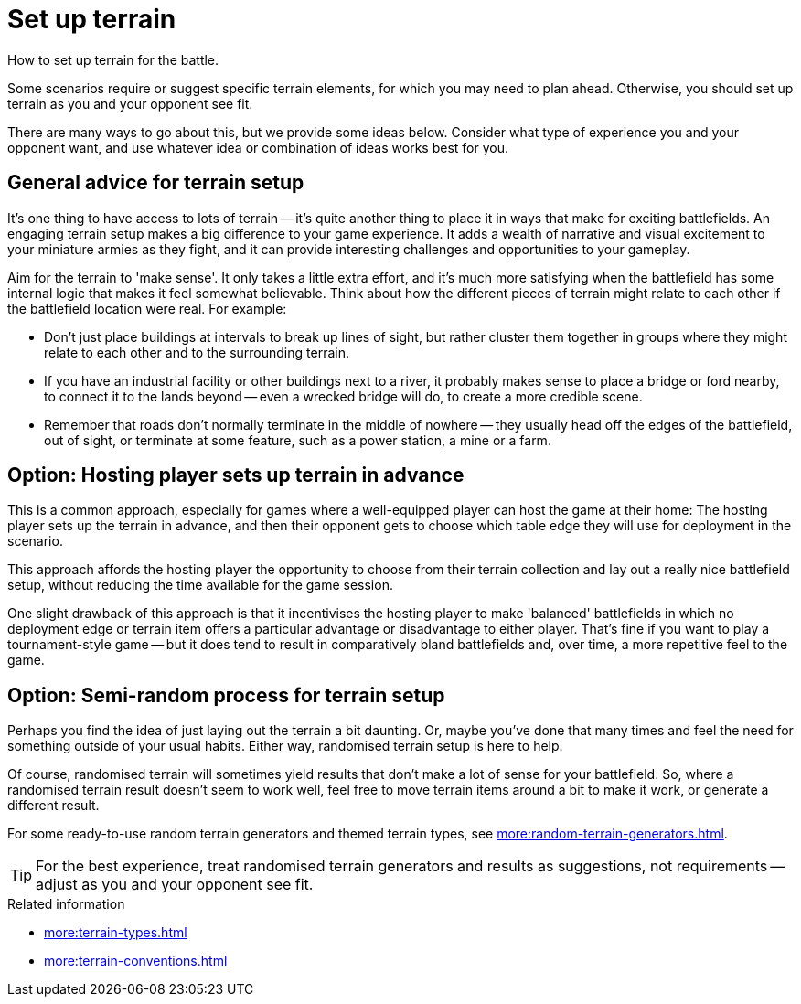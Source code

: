 = Set up terrain

How to set up terrain for the battle.

Some scenarios require or suggest specific terrain elements, for which you may need to plan ahead.
Otherwise, you should set up terrain as you and your opponent see fit.

There are many ways to go about this, but we provide some ideas below.
Consider what type of experience you and your opponent want, and use whatever idea or combination of ideas works best for you.

== General advice for terrain setup

It's one thing to have access to lots of terrain -- it's quite another thing to place it in ways that make for exciting battlefields.
An engaging terrain setup makes a big difference to your game experience.
It adds a wealth of narrative and visual excitement to your miniature armies as they fight, and it can provide interesting challenges and opportunities to your gameplay.

Aim for the terrain to 'make sense'.
It only takes a little extra effort, and it's much more satisfying when the battlefield has some internal logic that makes it feel somewhat believable.
Think about how the different pieces of terrain might relate to each other if the battlefield location were real.
For example:

* Don't just place buildings at intervals to break up lines of sight, but rather cluster them together in groups where they might relate to each other and to the surrounding terrain.
* If you have an industrial facility or other buildings next to a river, it probably makes sense to place a bridge or ford nearby, to connect it to the lands beyond -- even a wrecked bridge will do, to create a more credible scene.
* Remember that roads don't normally terminate in the middle of nowhere -- they usually head off the edges of the battlefield, out of sight, or terminate at some feature, such as a power station, a mine or a farm.

== Option: Hosting player sets up terrain in advance

This is a common approach, especially for games where a well-equipped player can host the game at their home:
The hosting player sets up the terrain in advance, and then their opponent gets to choose which table edge they will use for deployment in the scenario.

This approach affords the hosting player the opportunity to choose from their terrain collection and lay out a really nice battlefield setup, without reducing the time available for the game session.

One slight drawback of this approach is that it incentivises the hosting player to make 'balanced' battlefields in which no deployment edge or terrain item offers a particular advantage or disadvantage to either player.
That's fine if you want to play a tournament-style game -- but it does tend to result in comparatively bland battlefields and, over time, a more repetitive feel to the game.

== Option: Semi-random process for terrain setup

Perhaps you find the idea of just laying out the terrain a bit daunting.
Or, maybe you've done that many times and feel the need for something outside of your usual habits.
Either way, randomised terrain setup is here to help.

Of course, randomised terrain will sometimes yield results that don't make a lot of sense for your battlefield.
So, where a randomised terrain result doesn't seem to work well, feel free to move terrain items around a bit to make it work, or generate a different result.

For some ready-to-use random terrain generators and themed terrain types, see xref:more:random-terrain-generators.adoc[].

TIP: For the best experience, treat randomised terrain generators and results as suggestions, not requirements -- adjust as you and your opponent see fit.

.Related information
* xref:more:terrain-types.adoc[]
* xref:more:terrain-conventions.adoc[]